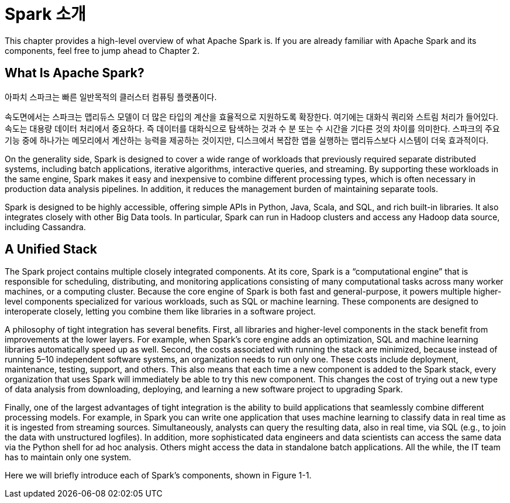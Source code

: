 # Spark 소개

This chapter provides a high-level overview of what Apache Spark is. If you are already familiar with Apache Spark and its components, feel free to jump ahead to Chapter 2.

## What Is Apache Spark?

아파치 스파크는 빠른 일반목적의 클러스터 컴퓨팅 플랫폼이다.

속도면에서는 스파크는 맵리듀스 모델이 더 많은 타입의 계산을 효율적으로 지원하도록 확장한다. 여기에는 대화식 쿼리와 스트림 처리가 들어있다. 
속도는 대용량 데이터 처리에서 중요하다. 즉 데이터를 대화식으로 탐색하는 것과 수 분 또는 수 시간을 기다른 것의 차이를 의미한다. 스파크의 주요 기능 중에 하나가는 메모리에서 계산하는 능력을 제공하는 것이지만, 디스크에서 복잡한 앱을 실행하는 맵리듀스보다 시스템이 더욱 효과적이다.

On the generality side, Spark is designed to cover a wide range of workloads that previously required separate distributed systems, including batch applications, iterative algorithms, interactive queries, and streaming. By supporting these workloads in the same engine, Spark makes it easy and inexpensive to combine different processing types, which is often necessary in production data analysis pipelines. In addition, it reduces the management burden of maintaining separate tools.

Spark is designed to be highly accessible, offering simple APIs in Python, Java, Scala, and SQL, and rich built-in libraries. It also integrates closely with other Big Data tools. In particular, Spark can run in Hadoop clusters and access any Hadoop data source, including Cassandra.

## A Unified Stack

The Spark project contains multiple closely integrated components. At its core, Spark is a “computational engine” that is responsible for scheduling, distributing, and monitoring applications consisting of many computational tasks across many worker machines, or a computing cluster. Because the core engine of Spark is both fast and general-purpose, it powers multiple higher-level components specialized for various workloads, such as SQL or machine learning. These components are designed to interoperate closely, letting you combine them like libraries in a software project.

A philosophy of tight integration has several benefits. First, all libraries and higher-level components in the stack benefit from improvements at the lower layers. For example, when Spark’s core engine adds an optimization, SQL and machine learning libraries automatically speed up as well. Second, the costs associated with running the stack are minimized, because instead of running 5–10 independent software systems, an organization needs to run only one. These costs include deployment, maintenance, testing, support, and others. This also means that each time a new component is added to the Spark stack, every organization that uses Spark will immediately be able to try this new component. This changes the cost of trying out a new type of data analysis from downloading, deploying, and learning a new software project to upgrading Spark.

Finally, one of the largest advantages of tight integration is the ability to build applications that seamlessly combine different processing models. For example, in Spark you can write one application that uses machine learning to classify data in real time as it is ingested from streaming sources. Simultaneously, analysts can query the resulting data, also in real time, via SQL (e.g., to join the data with unstructured logfiles). In addition, more sophisticated data engineers and data scientists can access the same data via the Python shell for ad hoc analysis. Others might access the data in standalone batch applications. All the while, the IT team has to maintain only one system.

Here we will briefly introduce each of Spark’s components, shown in Figure 1-1.
